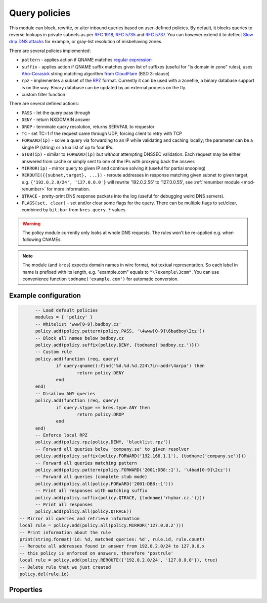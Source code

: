 .. _mod-policy:

Query policies
--------------

This module can block, rewrite, or alter inbound queries based on user-defined policies.
By default, it blocks queries to reverse lookups in private subnets as per :rfc:`1918`, :rfc:`5735` and :rfc:`5737`.
You can however extend it to deflect `Slow drip DNS attacks <https://blog.secure64.com/?p=377>`_ for example, or gray-list resolution of misbehaving zones.

There are several policies implemented:

* ``pattern``
  - applies action if QNAME matches `regular expression <http://lua-users.org/wiki/PatternsTutorial>`_
* ``suffix``
  - applies action if QNAME suffix matches given list of suffixes (useful for "is domain in zone" rules),
  uses `Aho-Corasick`_ string matching algorithm `from CloudFlare <https://github.com/cloudflare/lua-aho-corasick>`_ (BSD 3-clause)
* ``rpz``
  - implementes a subset of the RPZ_ format. Currently it can be used with a zonefile, a binary database support is on the way. Binary database can be updated by an external process on the fly.
* custom filter function

There are several defined actions:

* ``PASS`` - let the query pass through
* ``DENY`` - return NXDOMAIN answer
* ``DROP`` - terminate query resolution, returns SERVFAIL to requestor
* ``TC`` - set TC=1 if the request came through UDP, forcing client to retry with TCP
* ``FORWARD(ip)`` - solve a query via forwarding to an IP while validating and caching locally;
  the parameter can be a single IP (string) or a lua list of up to four IPs.
* ``STUB(ip)`` - similar to ``FORWARD(ip)`` but *without* attempting DNSSEC validation.
  Each request may be either answered from cache or simply sent to one of the IPs with proxying back the answer.
* ``MIRROR(ip)`` - mirror query to given IP and continue solving it (useful for partial snooping)
* ``REROUTE({{subnet,target}, ...})`` - reroute addresses in response matching given subnet to given target, e.g. ``{'192.0.2.0/24', '127.0.0.0'}`` will rewrite '192.0.2.55' to '127.0.0.55', see :ref:`renumber module <mod-renumber>` for more information.
* ``QTRACE`` - pretty-print DNS response packets into the log (useful for debugging weird DNS servers).
* ``FLAGS(set, clear)`` - set and/or clear some flags for the query.  There can be multiple flags to set/clear, combined by ``bit.bor`` from ``kres.query.*`` values.

.. warning:: The policy module currently only looks at whole DNS requests.  The rules won't be re-applied e.g. when following CNAMEs.

.. note:: The module (and ``kres``) expects domain names in wire format, not textual representation. So each label in name is prefixed with its length, e.g. "example.com" equals to ``"\7example\3com"``. You can use convenience function ``todname('example.com')`` for automatic conversion.

Example configuration
^^^^^^^^^^^^^^^^^^^^^

.. code-block:: lua

	-- Load default policies
	modules = { 'policy' }
	-- Whitelist 'www[0-9].badboy.cz'
	policy.add(policy.pattern(policy.PASS, '\4www[0-9]\6badboy\2cz'))
	-- Block all names below badboy.cz
	policy.add(policy.suffix(policy.DENY, {todname('badboy.cz.')}))
	-- Custom rule
	policy.add(function (req, query)
		if query:qname():find('%d.%d.%d.224\7in-addr\4arpa') then
			return policy.DENY
		end
	end)
	-- Disallow ANY queries
	policy.add(function (req, query)
		if query.stype == kres.type.ANY then
			return policy.DROP
		end
	end)
	-- Enforce local RPZ
	policy.add(policy.rpz(policy.DENY, 'blacklist.rpz'))
	-- Forward all queries below 'company.se' to given resolver
	policy.add(policy.suffix(policy.FORWARD('192.168.1.1'), {todname('company.se')}))
	-- Forward all queries matching pattern
	policy.add(policy.pattern(policy.FORWARD('2001:DB8::1'), '\4bad[0-9]\2cz'))
	-- Forward all queries (complete stub mode)
	policy.add(policy.all(policy.FORWARD('2001:DB8::1')))
	-- Print all responses with matching suffix
	policy.add(policy.suffix(policy.QTRACE, {todname('rhybar.cz.')}))
	-- Print all responses
	policy.add(policy.all(policy.QTRACE))
  -- Mirror all queries and retrieve information
  local rule = policy.add(policy.all(policy.MIRROR('127.0.0.2')))
  -- Print information about the rule
  print(string.format('id: %d, matched queries: %d', rule.id, rule.count)
  -- Reroute all addresses found in answer from 192.0.2.0/24 to 127.0.0.x
  -- this policy is enforced on answers, therefore 'postrule'
  local rule = policy.add(policy.REROUTE({'192.0.2.0/24', '127.0.0.0'}), true)
  -- Delete rule that we just created
  policy.del(rule.id)

Properties
^^^^^^^^^^

.. envvar:: policy.PASS

   Pass-through all queries matching the rule.

.. envvar:: policy.DENY

   Respond with NXDOMAIN to all queries matching the rule.

.. envvar:: policy.DROP

   Drop all queries matching the rule.

.. envvar:: policy.TC

   Respond with empty answer with TC bit set (if the query came through UDP).

.. envvar:: policy.FORWARD (address)

   Forward query to given IP address.

.. envvar:: policy.MIRROR (address)

   Forward query to given IP address.

.. envvar:: policy.REROUTE({{subnet,target}, ...})

   Reroute addresses in response matching given subnet to given target, e.g. ``{'192.0.2.0/24', '127.0.0.0'}`` will rewrite '192.0.2.55' to '127.0.0.55'.

.. envvar:: policy.QTRACE

   Print pretty-formate (dig-like) DNS answers for current query and
   all its subqueries that Knot Resolver receive from upstream
   (authoritative) DNS servers.  Very useful when dealing with
   non-compliant DNS servers that violate DNS protocol.

.. function:: policy.add(rule, postrule)

  :param rule: added rule, i.e. ``policy.pattern(policy.DENY, '[0-9]+\2cz')``
  :param postrule: boolean, if true the rule will be evaluated on answer instead of query
  :return: rule description
  
  Add a new policy rule that is executed either or queries or answers, depending on the ``postrule`` parameter. You can then use the returned rule description to get information and unique identifier for the rule, as well as match count.

.. function:: policy.del(id)

  :param id: identifier of a given rule
  :return: boolean
  
  Remove a rule from policy list.

.. function:: policy.all(action)

  :param action: executed action for all queries
  
  Perform action for all queries (no filtering).

.. function:: policy.pattern(action, pattern)

  :param action: action if the pattern matches QNAME
  :param pattern: regular expression
  
  Policy to block queries based on the QNAME regex matching.

.. function:: policy.suffix(action, suffix_table)

  :param action: action if the pattern matches QNAME
  :param suffix_table: table of valid suffixes
  
  Policy to block queries based on the QNAME suffix match.

.. function:: policy.suffix_common(action, suffix_table[, common_suffix])

  :param action: action if the pattern matches QNAME
  :param suffix_table: table of valid suffixes
  :param common_suffix: common suffix of entries in suffix_table
  
  Like suffix match, but you can also provide a common suffix of all matches for faster processing (nil otherwise).
  This function is faster for small suffix tables (in the order of "hundreds").

.. function:: policy.rpz(action, path[, format])

  :param action: the default action for match in the zone (e.g. RH-value `.`)
  :param path: path to zone file | database
  
  Enforce RPZ_ rules. This can be used in conjunction with published blocklist feeds.
  The RPZ_ operation is well described in this `Jan-Piet Mens's post`_,
  or the `Pro DNS and BIND`_ book. Here's compatibility table:

  .. csv-table::
   :header: "Policy Action", "RH Value", "Support"

   "NXDOMAIN", "``.``", "**yes**"
   "NODATA", "``*.``", "*partial*, implemented as NXDOMAIN"
   "Unchanged", "``rpz-passthru.``", "**yes**"
   "Nothing", "``rpz-drop.``", "**yes**"
   "Truncated", "``rpz-tcp-only.``", "**yes**"
   "Modified", "anything", "no"

  .. csv-table::
   :header: "Policy Trigger", "Support"

   "QNAME", "**yes**"
   "CLIENT-IP", "*partial*, may be done with :ref:`views <mod-view>`"
   "IP", "no"
   "NSDNAME", "no"
   "NS-IP", "no"

.. function:: policy.todnames({name, ...})

   :param: names table of domain names in textual format
   
   Returns table of domain names in wire format converted from strings.

   .. code-block:: lua

      -- Convert single name
      assert(todname('example.com') == '\7example\3com\0')
      -- Convert table of names
      policy.todnames({'example.com', 'me.cz'})
      { '\7example\3com\0', '\2me\2cz\0' }

.. _`Aho-Corasick`: https://en.wikipedia.org/wiki/Aho%E2%80%93Corasick_string_matching_algorithm
.. _`@jgrahamc`: https://github.com/jgrahamc/aho-corasick-lua
.. _RPZ: https://dnsrpz.info/
.. _`Pro DNS and BIND`: http://www.zytrax.com/books/dns/ch7/rpz.html
.. _`Jan-Piet Mens's post`: http://jpmens.net/2011/04/26/how-to-configure-your-bind-resolvers-to-lie-using-response-policy-zones-rpz/
